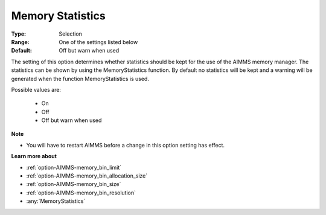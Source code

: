 

.. _option-AIMMS-memory_statistics:


Memory Statistics
=================



:Type:	Selection	
:Range:	One of the settings listed below	
:Default:	Off but warn when used	



The setting of this option determines whether statistics should be kept for the use of the AIMMS memory manager. The statistics can be shown by using the MemoryStatistics function. By default no statistics will be kept and a warning will be generated when the function MemoryStatistics is used.



Possible values are:



    *	On
    *	Off
    *	Off but warn when used







**Note** 

*	You will have to restart AIMMS before a change in this option setting has effect.




**Learn more about** 

*	:ref:`option-AIMMS-memory_bin_limit`  
*	:ref:`option-AIMMS-memory_bin_allocation_size`  
*	:ref:`option-AIMMS-memory_bin_size`  
*	:ref:`option-AIMMS-memory_bin_resolution`  
*	:any:`MemoryStatistics`






